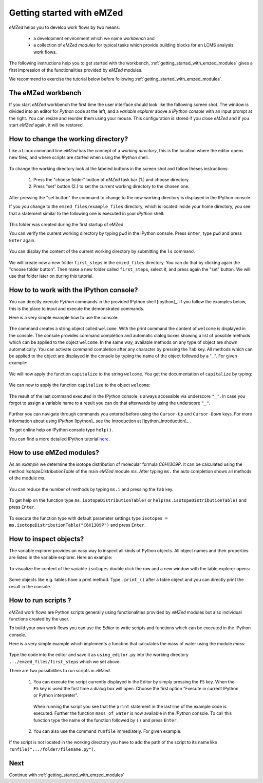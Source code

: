 .. _getting_started:

==========================
Getting started with eMZed
==========================

*eMZed* helps you to develop work flows by two means:

  * a development environment which we name *workbench* and

  * a collection of *eMZed modules* for typical
    tasks which provide building blocks for an LCMS analysis work flows.

The following instructions help you to get started with the workbench,
:ref:`getting_started_with_emzed_modules` gives a first impression of
the functionalities provided by *eMZed* modules.

We recommend to exercise the tutorial below before following
:ref:`getting_started_with_emzed_modules`.

The eMZed workbench
-------------------

If you start *eMZed* workbench the first time the user interface should look
like the following screen shot.  The window is divided into an editor for
*Python* code at the left, and a *variable explorer* above a *IPython console*
with an input prompt at the right.  You can resize and reorder them using your
mouse. This configuration is stored if you close *eMZed* and if you start
*eMZed* again, it will be restored.

.. figure:: emzed_workbench_overview.png
   :scale: 50 %



How to change the working directory?
------------------------------------

Like a Linux command line *eMZed* has the concept of a *working directory*,
this is the location where the editor opens new files, and where scripts are
started when using the *IPython* shell.


.. figure:: emzed_working_dir.png
   :scale: 65 %

To change the working directory look at the labeled buttons in the screen
shot and follow theses instructions:

  1. Press the "choose folder" button of *eMZed* task bar (1.) and choose directory.

  2. Press "set" button (2.) to set the current working directory to the chosen one.

After pressing the "set button" the command to change to the new working
directory is displayed in the IPython console.

If you you change to the ``emzed_files/example_files``
directory, which is located inside your home directory, you see that
a statement similar to the following one is executed in your *IPython* shell:

.. figure:: emzed_working_dir_cwd.png
   :scale: 75%

This folder was created during the first startup of eMZed.

You can verify the current working directory by typing ``pwd`` in the IPython
console. Press ``Enter``, type ``pwd`` and press ``Enter`` again.

.. figure:: emzed_working_dir_pwd.png
   :scale: 75 %

You can display the content of the current working directory by submitting
the ``ls`` command.

.. figure:: emzed_working_dir_ls.png
   :scale: 75 %


We will create now a new folder ``first_steps`` in the ``emzed_files``
directory. You can do that by clicking again the "choose folder button". Then
make a new folder called ``first_steps``, select it, and press again the "set"
button. We will use that folder later on during this tutorial.

.. figure:: emzed_working_dir_temp_folder.png
   :scale: 75 %


How to to work with the IPython console?
----------------------------------------

You can directly execute *Python*
commands in the provided IPython shell [ipython]_. If you follow the examples
below, this is the place to input and execute the demonstrated commands.

Here is a very simple example how to use the console:

.. figure:: ipython_code.png
   :scale: 75 %

The command creates a string object called ``welcome``. With the print command
the content of ``welcome`` is displayed in the console. The console provides
command completion and automatic dialog boxes showing a list of possible
methods which can be applied to the object ``welcome``. In the same way,
available methods on any type of object are shown automatically. You can
activate command completion after any character by pressing the ``Tab`` key.
All methods which can be applied to the object are displayed in the console by
typing the name of the object followed by a "``.``".  For given example:

.. figure:: ipython_object_operations.png
   :scale: 75 %

We will now apply the function ``capitalize`` to the string ``welcome``. You
get the documentation of ``capitalize`` by typing:

.. figure:: ipython_object_function_documentation.png
   :scale: 75 %

We can now to apply the function ``capitalize`` to the object ``welcome``:

.. figure:: ipython_apply_function.png
   :scale: 75 %

The result of the last command executed in the IPython console is always
accessible via underscore ``"_"``.  In case you forgot to assign a variable
name to a result you can do that afterwards by using the underscore ``"_"``.

.. figure:: ipython_working_with__.png
   :scale: 75 %

Further you can  navigate through commands you entered before using
the ``Cursor-Up`` and ``Cursor-Down`` keys. For more information about
using *IPython* [ipython]_ see the Introduction at [ipython_introduction]_ .

To get online help on IPython console type ``help()``.

You can find a more detailed IPython tutorial here_.

.. _here: http://ipython.org/ipython-doc/stable/interactive/tutorial.html





How to use eMZed modules?
-------------------------


As an *example* we determine the isotope distribution of molecular formula
*C6H13O9P*. It can be calculated using the method *isotopeDistributionTable* of
the main *eMZed* module *ms*. After typing ``ms.`` the auto completion shows
all methods of the module *ms*.

.. figure:: ipython_autocompletion.png
   :scale: 75 %

You can reduce the number of methods by typing ``ms.i`` and pressing the ``Tab``
key.

.. figure:: ipython_tab_button.png
   :scale: 75 %


To get help on the function type ``ms.isotopeDistributionTable?`` or
``help(ms.isotopeDistributionTable)`` and press ``Enter``.

.. figure:: emzed_modules_help.png
   :scale: 75 %

To execute the function type with default parameter settings type
``isotopes = ms.isotopeDistributionTable("C6H13O9P")`` and press ``Enter``.

.. figure:: ipython_execute_function.png
   :scale: 75 %


How to inspect objects?
-----------------------

.. _below:

The variable explorer provides an easy way to inspect all kinds of Python
objects. All object names and their properties are listed in the variable
explorer.  Here an example:

.. figure:: variable_explorer.png
   :scale: 75 %

To visualize the content of the variable ``isotopes`` double click the row and
a new window with the table explorer opens:

.. figure:: table_explorer.png
   :scale: 75 %

Some objects like e.g. tables have a print method. Type ``.print_()`` after
a table object and you can directly print the result in the console.

.. figure:: table_print().png
   :scale: 75 %

How to run scripts ?
--------------------

*eMZed* work flows are Python scripts generally using functionalities provided
by *eMZed* modules but also individual functions created by the user.


To build your own work flows you can use the *Editor* to write scripts and
functions which can be executed in the IPython console.

Here is a very simple example which implements a function that calculates the
mass of water using the module `mass`:

.. figure:: using_editor_code.png
   :scale: 75 %

Type the code into the editor and save it as ``using_editor.py``
into the working directory ``.../emzed_files/first_steps`` which we
set above.

There are two possibilities to run scripts in *eMZed*.

 1. You can execute the script currently displayed in the Editor  by simply
    pressing the ``F5`` key. When the ``F5`` key is used the first
    time a dialog box will open. Choose the first option "Execute in current
    IPython or Python interpreter".

     .. figure:: run_script.png
        :scale: 75 %

    When running the script you see that the ``print`` statement in the
    last line of the example code is executed. Further the function
    ``mass_of_water`` is now available in the
    *IPython* console. To call this function type the name of the function
    followed by ``()`` and press ``Enter``.

     .. figure:: run_script_executing.png
        :scale: 75 %


 2. You can also use the command ``runfile`` immediately. For given example:

    .. figure:: run_script_alternative.png
        :scale: 75 %

If the script is not located in the working directory you have to add the path
of the script to its name like  ``runfile(".../folder/filename.py")``.



Next
----

Continue with :ref:`getting_started_with_emzed_modules`

